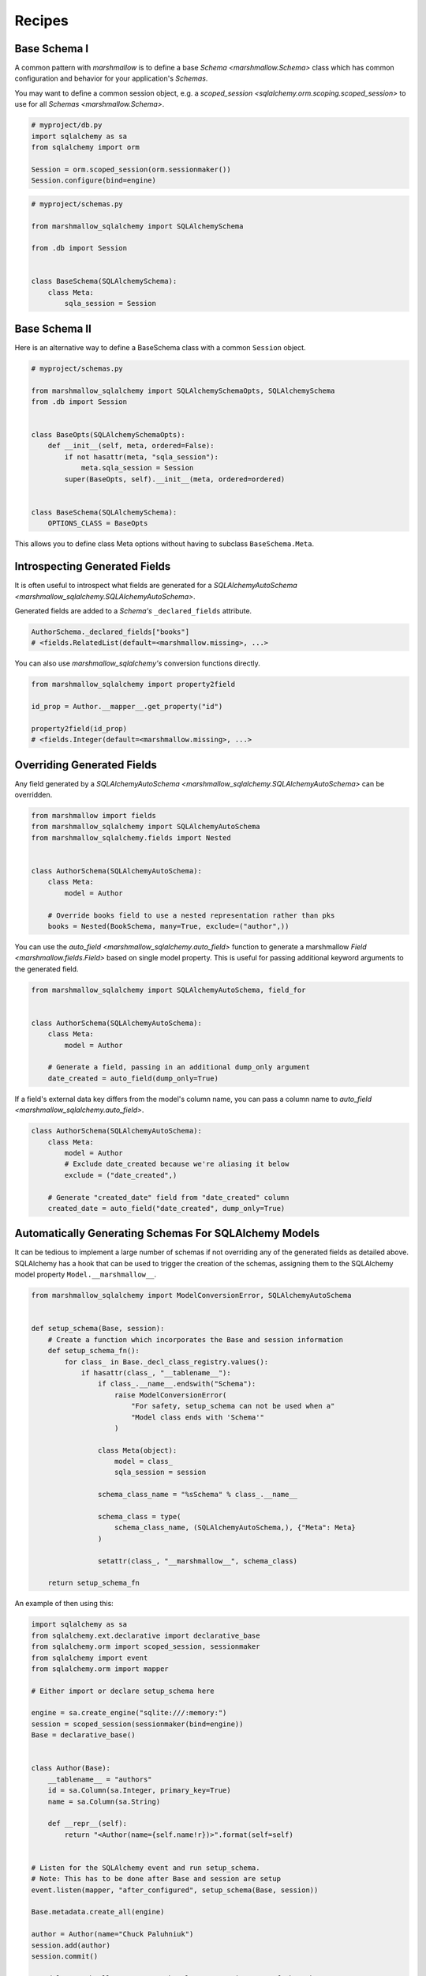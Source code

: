 .. _recipes:

*******
Recipes
*******


Base Schema I
=============

A common pattern with `marshmallow` is to define a base `Schema <marshmallow.Schema>` class which has common configuration and behavior for your application's `Schemas`.

You may want to define a common session object, e.g. a `scoped_session <sqlalchemy.orm.scoping.scoped_session>` to use for all `Schemas <marshmallow.Schema>`.


.. code-block:: python

    # myproject/db.py
    import sqlalchemy as sa
    from sqlalchemy import orm

    Session = orm.scoped_session(orm.sessionmaker())
    Session.configure(bind=engine)

.. code-block:: python

    # myproject/schemas.py

    from marshmallow_sqlalchemy import SQLAlchemySchema

    from .db import Session


    class BaseSchema(SQLAlchemySchema):
        class Meta:
            sqla_session = Session


.. code-block:: python
    :emphasize-lines: 9

    # myproject/users/schemas.py

    from ..schemas import BaseSchema
    from .models import User


    class UserSchema(BaseSchema):
        # Inherit BaseSchema's options
        class Meta(BaseSchema.Meta):
            model = User

Base Schema II
==============

Here is an alternative way to define a BaseSchema class with a common ``Session`` object.

.. code-block:: python

    # myproject/schemas.py

    from marshmallow_sqlalchemy import SQLAlchemySchemaOpts, SQLAlchemySchema
    from .db import Session


    class BaseOpts(SQLAlchemySchemaOpts):
        def __init__(self, meta, ordered=False):
            if not hasattr(meta, "sqla_session"):
                meta.sqla_session = Session
            super(BaseOpts, self).__init__(meta, ordered=ordered)


    class BaseSchema(SQLAlchemySchema):
        OPTIONS_CLASS = BaseOpts


This allows you to define class Meta options without having to subclass ``BaseSchema.Meta``.

.. code-block:: python
    :emphasize-lines: 8

    # myproject/users/schemas.py

    from ..schemas import BaseSchema
    from .models import User


    class UserSchema(BaseSchema):
        class Meta:
            model = User

Introspecting Generated Fields
==============================

It is often useful to introspect what fields are generated for a `SQLAlchemyAutoSchema <marshmallow_sqlalchemy.SQLAlchemyAutoSchema>`.

Generated fields are added to a `Schema's` ``_declared_fields`` attribute.

.. code-block:: python

    AuthorSchema._declared_fields["books"]
    # <fields.RelatedList(default=<marshmallow.missing>, ...>


You can also use `marshmallow_sqlalchemy's` conversion functions directly.


.. code-block:: python

    from marshmallow_sqlalchemy import property2field

    id_prop = Author.__mapper__.get_property("id")

    property2field(id_prop)
    # <fields.Integer(default=<marshmallow.missing>, ...>

Overriding Generated Fields
===========================

Any field generated by a `SQLAlchemyAutoSchema <marshmallow_sqlalchemy.SQLAlchemyAutoSchema>` can be overridden.

.. code-block:: python

    from marshmallow import fields
    from marshmallow_sqlalchemy import SQLAlchemyAutoSchema
    from marshmallow_sqlalchemy.fields import Nested


    class AuthorSchema(SQLAlchemyAutoSchema):
        class Meta:
            model = Author

        # Override books field to use a nested representation rather than pks
        books = Nested(BookSchema, many=True, exclude=("author",))

You can use the `auto_field <marshmallow_sqlalchemy.auto_field>` function to generate a marshmallow `Field <marshmallow.fields.Field>` based on single model property. This is useful for passing additional keyword arguments to the generated field.

.. code-block:: python

    from marshmallow_sqlalchemy import SQLAlchemyAutoSchema, field_for


    class AuthorSchema(SQLAlchemyAutoSchema):
        class Meta:
            model = Author

        # Generate a field, passing in an additional dump_only argument
        date_created = auto_field(dump_only=True)

If a field's external data key differs from the model's column name, you can pass a column name to `auto_field <marshmallow_sqlalchemy.auto_field>`.

.. code-block:: python

    class AuthorSchema(SQLAlchemyAutoSchema):
        class Meta:
            model = Author
            # Exclude date_created because we're aliasing it below
            exclude = ("date_created",)

        # Generate "created_date" field from "date_created" column
        created_date = auto_field("date_created", dump_only=True)

Automatically Generating Schemas For SQLAlchemy Models
======================================================

It can be tedious to implement a large number of schemas if not overriding any of the generated fields as detailed above. SQLAlchemy has a hook that can be used to trigger the creation of the schemas, assigning them to the SQLAlchemy model property ``Model.__marshmallow__``.

.. code-block:: python

    from marshmallow_sqlalchemy import ModelConversionError, SQLAlchemyAutoSchema


    def setup_schema(Base, session):
        # Create a function which incorporates the Base and session information
        def setup_schema_fn():
            for class_ in Base._decl_class_registry.values():
                if hasattr(class_, "__tablename__"):
                    if class_.__name__.endswith("Schema"):
                        raise ModelConversionError(
                            "For safety, setup_schema can not be used when a"
                            "Model class ends with 'Schema'"
                        )

                    class Meta(object):
                        model = class_
                        sqla_session = session

                    schema_class_name = "%sSchema" % class_.__name__

                    schema_class = type(
                        schema_class_name, (SQLAlchemyAutoSchema,), {"Meta": Meta}
                    )

                    setattr(class_, "__marshmallow__", schema_class)

        return setup_schema_fn

An example of then using this:

.. code-block:: python

    import sqlalchemy as sa
    from sqlalchemy.ext.declarative import declarative_base
    from sqlalchemy.orm import scoped_session, sessionmaker
    from sqlalchemy import event
    from sqlalchemy.orm import mapper

    # Either import or declare setup_schema here

    engine = sa.create_engine("sqlite:///:memory:")
    session = scoped_session(sessionmaker(bind=engine))
    Base = declarative_base()


    class Author(Base):
        __tablename__ = "authors"
        id = sa.Column(sa.Integer, primary_key=True)
        name = sa.Column(sa.String)

        def __repr__(self):
            return "<Author(name={self.name!r})>".format(self=self)


    # Listen for the SQLAlchemy event and run setup_schema.
    # Note: This has to be done after Base and session are setup
    event.listen(mapper, "after_configured", setup_schema(Base, session))

    Base.metadata.create_all(engine)

    author = Author(name="Chuck Paluhniuk")
    session.add(author)
    session.commit()

    # Model.__marshmallow__ returns the Class not an instance of the schema
    # so remember to instantiate it
    author_schema = Author.__marshmallow__()

    print(author_schema.dump(author))

This is inspired by functionality from ColanderAlchemy.

Smart Nested Field
==================

To serialize nested attributes to primary keys unless they are already loaded, you can use this custom field.

.. code-block:: python

    from marshmallow_sqlalchemy.fields import Nested


    class SmartNested(Nested):
        def serialize(self, attr, obj, accessor=None):
            if attr not in obj.__dict__:
                return {"id": int(getattr(obj, attr + "_id"))}
            return super(SmartNested, self).serialize(attr, obj, accessor)

An example of then using this:

.. code-block:: python

    from marshmallow_sqlalchemy import SQLAlchemySchema, auto_field


    class BookSchema(SQLAlchemySchema):
        id = auto_field()
        author = SmartNested(AuthorSchema)

        class Meta:
            model = Book
            sqla_session = Session


    book = Book(id=1)
    book.author = Author(name="Chuck Paluhniuk")
    session.add(book)
    session.commit()

    book = Book.query.get(1)
    print(BookSchema().dump(book)["author"])
    # {'id': 1}

    book = Book.query.options(joinedload("author")).get(1)
    print(BookSchema().dump(book)["author"])
    # {'id': 1, 'name': 'Chuck Paluhniuk'}

Transient Object Creation
=========================

Sometimes it might be desirable to deserialize instances that are transient (not attached to a session). In these cases you can specify the `transient` option in the `Meta <marshmallow_sqlalchemy.SQLAlchemySchemaOpts>` class of a `SQLAlchemySchema <marshmallow_sqlalchemy.SQLAlchemySchema>`.


.. code-block:: python

    from marshmallow_sqlalchemy import SQLAlchemyAutoSchema


    class AuthorSchema(SQLAlchemyAutoSchema):
        class Meta:
            model = Author
            load_instance = True
            transient = True


    dump_data = {"id": 1, "name": "John Steinbeck"}
    print(AuthorSchema().load(dump_data))
    # <Author(name='John Steinbeck')>

You may also explicitly specify an override by passing the same argument to `load <marshmallow_sqlalchemy.SQLAlchemySchema.load>`.

.. code-block:: python

    from marshmallow_sqlalchemy import SQLAlchemyAutoSchema


    class AuthorSchema(SQLAlchemyAutoSchema):
        class Meta:
            model = Author
            sqla_session = Session
            load_instance = True


    dump_data = {"id": 1, "name": "John Steinbeck"}
    print(AuthorSchema().load(dump_data, transient=True))
    # <Author(name='John Steinbeck')>

Note that transience propagates to relationships (i.e. auto-generated schemas for nested items will also be transient).


.. seealso::

    See `State Management <https://docs.sqlalchemy.org/en/latest/orm/session_state_management.html>`_ to understand session state management.
